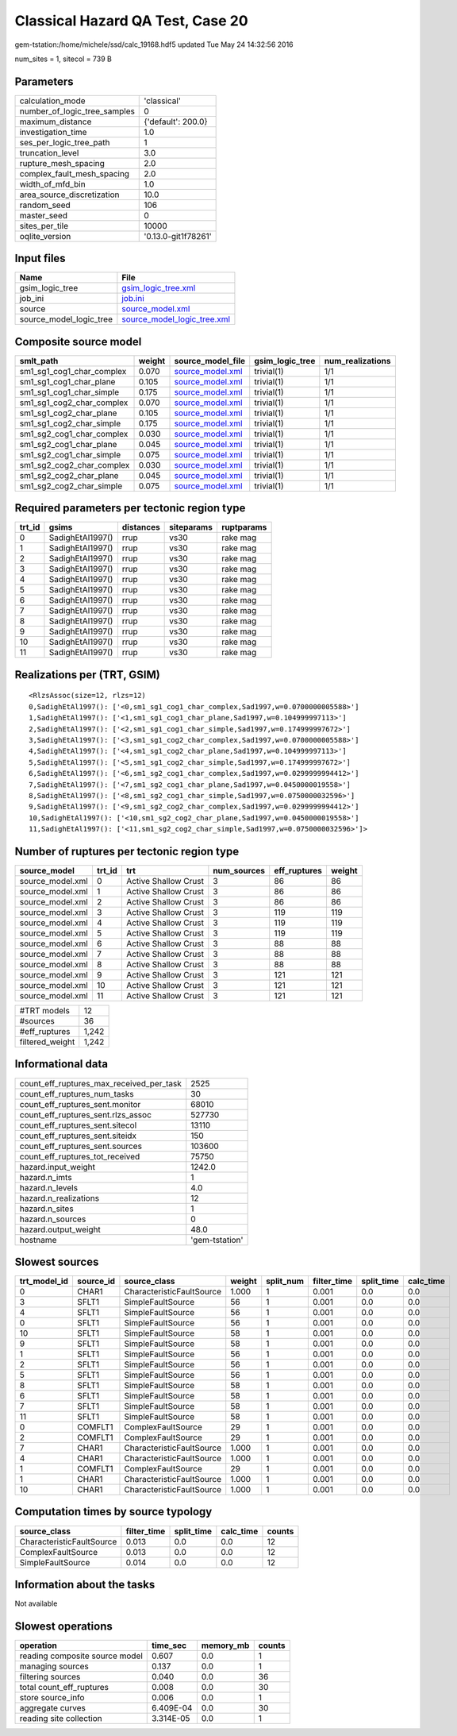 Classical Hazard QA Test, Case 20
=================================

gem-tstation:/home/michele/ssd/calc_19168.hdf5 updated Tue May 24 14:32:56 2016

num_sites = 1, sitecol = 739 B

Parameters
----------
============================ ===================
calculation_mode             'classical'        
number_of_logic_tree_samples 0                  
maximum_distance             {'default': 200.0} 
investigation_time           1.0                
ses_per_logic_tree_path      1                  
truncation_level             3.0                
rupture_mesh_spacing         2.0                
complex_fault_mesh_spacing   2.0                
width_of_mfd_bin             1.0                
area_source_discretization   10.0               
random_seed                  106                
master_seed                  0                  
sites_per_tile               10000              
oqlite_version               '0.13.0-git1f78261'
============================ ===================

Input files
-----------
======================= ============================================================
Name                    File                                                        
======================= ============================================================
gsim_logic_tree         `gsim_logic_tree.xml <gsim_logic_tree.xml>`_                
job_ini                 `job.ini <job.ini>`_                                        
source                  `source_model.xml <source_model.xml>`_                      
source_model_logic_tree `source_model_logic_tree.xml <source_model_logic_tree.xml>`_
======================= ============================================================

Composite source model
----------------------
========================= ====== ====================================== =============== ================
smlt_path                 weight source_model_file                      gsim_logic_tree num_realizations
========================= ====== ====================================== =============== ================
sm1_sg1_cog1_char_complex 0.070  `source_model.xml <source_model.xml>`_ trivial(1)      1/1             
sm1_sg1_cog1_char_plane   0.105  `source_model.xml <source_model.xml>`_ trivial(1)      1/1             
sm1_sg1_cog1_char_simple  0.175  `source_model.xml <source_model.xml>`_ trivial(1)      1/1             
sm1_sg1_cog2_char_complex 0.070  `source_model.xml <source_model.xml>`_ trivial(1)      1/1             
sm1_sg1_cog2_char_plane   0.105  `source_model.xml <source_model.xml>`_ trivial(1)      1/1             
sm1_sg1_cog2_char_simple  0.175  `source_model.xml <source_model.xml>`_ trivial(1)      1/1             
sm1_sg2_cog1_char_complex 0.030  `source_model.xml <source_model.xml>`_ trivial(1)      1/1             
sm1_sg2_cog1_char_plane   0.045  `source_model.xml <source_model.xml>`_ trivial(1)      1/1             
sm1_sg2_cog1_char_simple  0.075  `source_model.xml <source_model.xml>`_ trivial(1)      1/1             
sm1_sg2_cog2_char_complex 0.030  `source_model.xml <source_model.xml>`_ trivial(1)      1/1             
sm1_sg2_cog2_char_plane   0.045  `source_model.xml <source_model.xml>`_ trivial(1)      1/1             
sm1_sg2_cog2_char_simple  0.075  `source_model.xml <source_model.xml>`_ trivial(1)      1/1             
========================= ====== ====================================== =============== ================

Required parameters per tectonic region type
--------------------------------------------
====== ================ ========= ========== ==========
trt_id gsims            distances siteparams ruptparams
====== ================ ========= ========== ==========
0      SadighEtAl1997() rrup      vs30       rake mag  
1      SadighEtAl1997() rrup      vs30       rake mag  
2      SadighEtAl1997() rrup      vs30       rake mag  
3      SadighEtAl1997() rrup      vs30       rake mag  
4      SadighEtAl1997() rrup      vs30       rake mag  
5      SadighEtAl1997() rrup      vs30       rake mag  
6      SadighEtAl1997() rrup      vs30       rake mag  
7      SadighEtAl1997() rrup      vs30       rake mag  
8      SadighEtAl1997() rrup      vs30       rake mag  
9      SadighEtAl1997() rrup      vs30       rake mag  
10     SadighEtAl1997() rrup      vs30       rake mag  
11     SadighEtAl1997() rrup      vs30       rake mag  
====== ================ ========= ========== ==========

Realizations per (TRT, GSIM)
----------------------------

::

  <RlzsAssoc(size=12, rlzs=12)
  0,SadighEtAl1997(): ['<0,sm1_sg1_cog1_char_complex,Sad1997,w=0.0700000005588>']
  1,SadighEtAl1997(): ['<1,sm1_sg1_cog1_char_plane,Sad1997,w=0.104999997113>']
  2,SadighEtAl1997(): ['<2,sm1_sg1_cog1_char_simple,Sad1997,w=0.174999997672>']
  3,SadighEtAl1997(): ['<3,sm1_sg1_cog2_char_complex,Sad1997,w=0.0700000005588>']
  4,SadighEtAl1997(): ['<4,sm1_sg1_cog2_char_plane,Sad1997,w=0.104999997113>']
  5,SadighEtAl1997(): ['<5,sm1_sg1_cog2_char_simple,Sad1997,w=0.174999997672>']
  6,SadighEtAl1997(): ['<6,sm1_sg2_cog1_char_complex,Sad1997,w=0.0299999994412>']
  7,SadighEtAl1997(): ['<7,sm1_sg2_cog1_char_plane,Sad1997,w=0.0450000019558>']
  8,SadighEtAl1997(): ['<8,sm1_sg2_cog1_char_simple,Sad1997,w=0.0750000032596>']
  9,SadighEtAl1997(): ['<9,sm1_sg2_cog2_char_complex,Sad1997,w=0.0299999994412>']
  10,SadighEtAl1997(): ['<10,sm1_sg2_cog2_char_plane,Sad1997,w=0.0450000019558>']
  11,SadighEtAl1997(): ['<11,sm1_sg2_cog2_char_simple,Sad1997,w=0.0750000032596>']>

Number of ruptures per tectonic region type
-------------------------------------------
================ ====== ==================== =========== ============ ======
source_model     trt_id trt                  num_sources eff_ruptures weight
================ ====== ==================== =========== ============ ======
source_model.xml 0      Active Shallow Crust 3           86           86    
source_model.xml 1      Active Shallow Crust 3           86           86    
source_model.xml 2      Active Shallow Crust 3           86           86    
source_model.xml 3      Active Shallow Crust 3           119          119   
source_model.xml 4      Active Shallow Crust 3           119          119   
source_model.xml 5      Active Shallow Crust 3           119          119   
source_model.xml 6      Active Shallow Crust 3           88           88    
source_model.xml 7      Active Shallow Crust 3           88           88    
source_model.xml 8      Active Shallow Crust 3           88           88    
source_model.xml 9      Active Shallow Crust 3           121          121   
source_model.xml 10     Active Shallow Crust 3           121          121   
source_model.xml 11     Active Shallow Crust 3           121          121   
================ ====== ==================== =========== ============ ======

=============== =====
#TRT models     12   
#sources        36   
#eff_ruptures   1,242
filtered_weight 1,242
=============== =====

Informational data
------------------
======================================== ==============
count_eff_ruptures_max_received_per_task 2525          
count_eff_ruptures_num_tasks             30            
count_eff_ruptures_sent.monitor          68010         
count_eff_ruptures_sent.rlzs_assoc       527730        
count_eff_ruptures_sent.sitecol          13110         
count_eff_ruptures_sent.siteidx          150           
count_eff_ruptures_sent.sources          103600        
count_eff_ruptures_tot_received          75750         
hazard.input_weight                      1242.0        
hazard.n_imts                            1             
hazard.n_levels                          4.0           
hazard.n_realizations                    12            
hazard.n_sites                           1             
hazard.n_sources                         0             
hazard.output_weight                     48.0          
hostname                                 'gem-tstation'
======================================== ==============

Slowest sources
---------------
============ ========= ========================= ====== ========= =========== ========== =========
trt_model_id source_id source_class              weight split_num filter_time split_time calc_time
============ ========= ========================= ====== ========= =========== ========== =========
0            CHAR1     CharacteristicFaultSource 1.000  1         0.001       0.0        0.0      
3            SFLT1     SimpleFaultSource         56     1         0.001       0.0        0.0      
4            SFLT1     SimpleFaultSource         56     1         0.001       0.0        0.0      
0            SFLT1     SimpleFaultSource         56     1         0.001       0.0        0.0      
10           SFLT1     SimpleFaultSource         58     1         0.001       0.0        0.0      
9            SFLT1     SimpleFaultSource         58     1         0.001       0.0        0.0      
1            SFLT1     SimpleFaultSource         56     1         0.001       0.0        0.0      
2            SFLT1     SimpleFaultSource         56     1         0.001       0.0        0.0      
5            SFLT1     SimpleFaultSource         56     1         0.001       0.0        0.0      
8            SFLT1     SimpleFaultSource         58     1         0.001       0.0        0.0      
6            SFLT1     SimpleFaultSource         58     1         0.001       0.0        0.0      
7            SFLT1     SimpleFaultSource         58     1         0.001       0.0        0.0      
11           SFLT1     SimpleFaultSource         58     1         0.001       0.0        0.0      
0            COMFLT1   ComplexFaultSource        29     1         0.001       0.0        0.0      
2            COMFLT1   ComplexFaultSource        29     1         0.001       0.0        0.0      
7            CHAR1     CharacteristicFaultSource 1.000  1         0.001       0.0        0.0      
4            CHAR1     CharacteristicFaultSource 1.000  1         0.001       0.0        0.0      
1            COMFLT1   ComplexFaultSource        29     1         0.001       0.0        0.0      
1            CHAR1     CharacteristicFaultSource 1.000  1         0.001       0.0        0.0      
10           CHAR1     CharacteristicFaultSource 1.000  1         0.001       0.0        0.0      
============ ========= ========================= ====== ========= =========== ========== =========

Computation times by source typology
------------------------------------
========================= =========== ========== ========= ======
source_class              filter_time split_time calc_time counts
========================= =========== ========== ========= ======
CharacteristicFaultSource 0.013       0.0        0.0       12    
ComplexFaultSource        0.013       0.0        0.0       12    
SimpleFaultSource         0.014       0.0        0.0       12    
========================= =========== ========== ========= ======

Information about the tasks
---------------------------
Not available

Slowest operations
------------------
============================== ========= ========= ======
operation                      time_sec  memory_mb counts
============================== ========= ========= ======
reading composite source model 0.607     0.0       1     
managing sources               0.137     0.0       1     
filtering sources              0.040     0.0       36    
total count_eff_ruptures       0.008     0.0       30    
store source_info              0.006     0.0       1     
aggregate curves               6.409E-04 0.0       30    
reading site collection        3.314E-05 0.0       1     
============================== ========= ========= ======